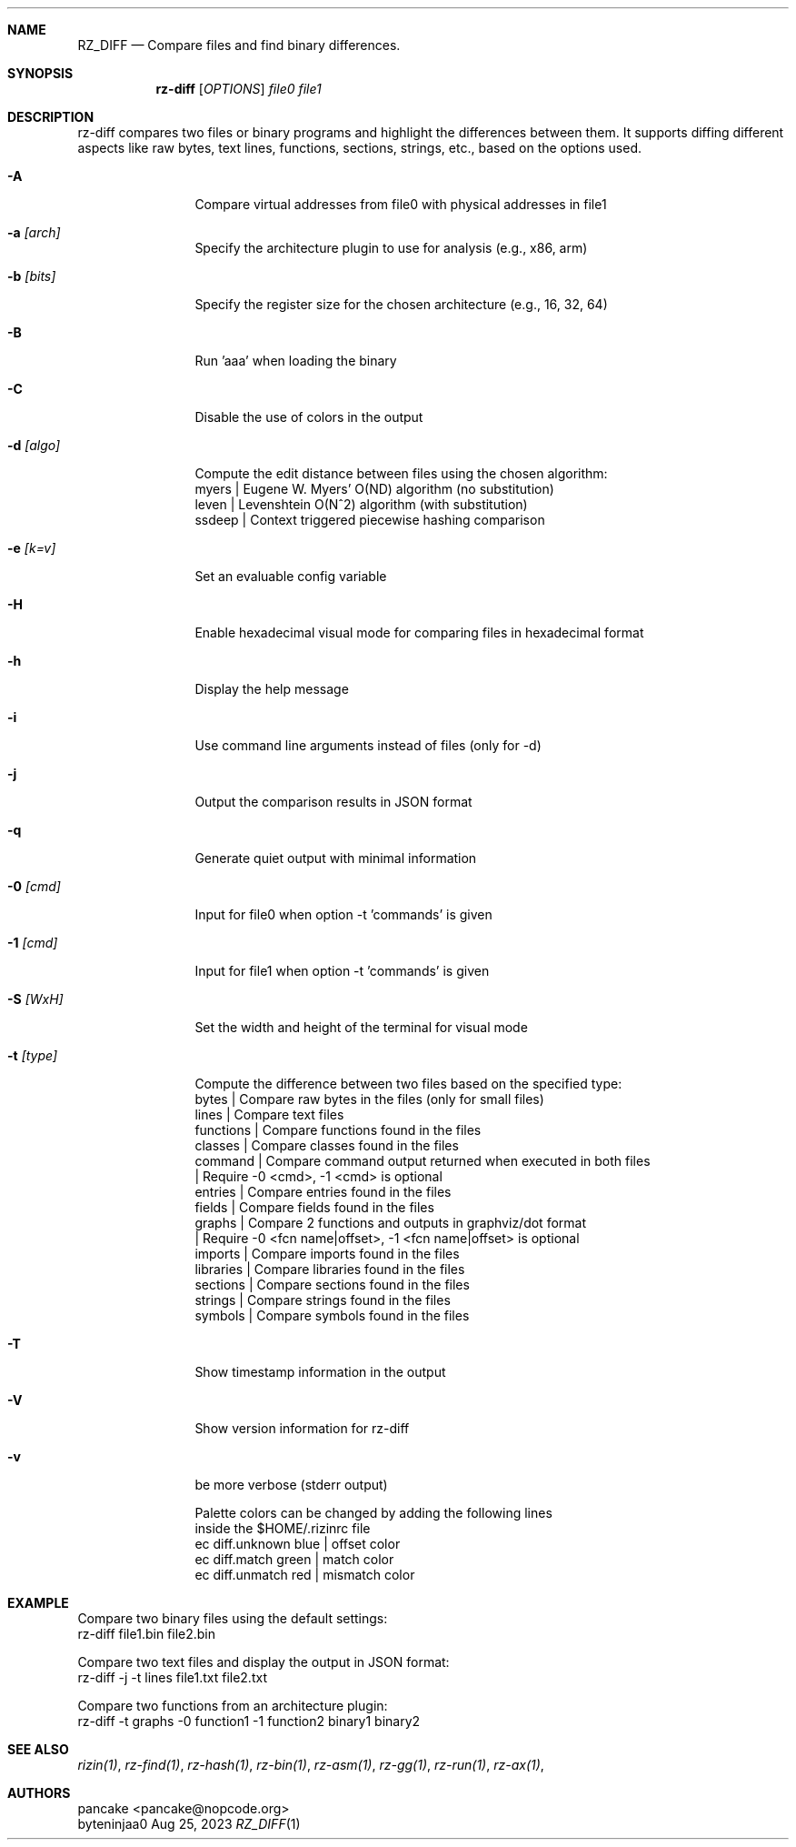 .Dd Aug 25, 2023
.Dt RZ_DIFF 1
.Sh NAME
.Nm RZ_DIFF
.Nd Compare files and find binary differences.
.Sh SYNOPSIS
.Nm rz-diff
.B rz-diff
[\fIOPTIONS\fR]
\fIfile0\fR
\fIfile1\fR
.Sh DESCRIPTION
rz-diff compares two files or binary programs and highlight the differences between them. It supports diffing different aspects like raw bytes, text lines, functions, sections, strings, etc., based on the options used.
.Pp
.Bl -tag -width Fl
.It Fl A
Compare virtual addresses from file0 with physical addresses in file1
.It Fl a Ar [arch]	
Specify the architecture plugin to use for analysis (e.g., x86, arm)
.It Fl b Ar [bits]
Specify the register size for the chosen architecture (e.g., 16, 32, 64)
.It Fl B
Run 'aaa' when loading the binary
.It Fl C
Disable the use of colors in the output
.It Fl d Ar [algo]
Compute the edit distance between files using the chosen algorithm:
                myers | Eugene W. Myers' O(ND) algorithm (no substitution)
                leven | Levenshtein O(N^2) algorithm (with substitution)
               ssdeep | Context triggered piecewise hashing comparison
.It Fl e Ar [k=v]
Set an evaluable config variable
.It Fl H 
Enable hexadecimal visual mode for comparing files in hexadecimal format
.It Fl h
Display the help message
.It Fl i 
Use command line arguments instead of files (only for -d)
.It Fl j
Output the comparison results in JSON format
.It Fl q
Generate quiet output with minimal information
.It Fl 0 Ar [cmd]
Input for file0 when option -t 'commands' is given
.It Fl 1 Ar [cmd]
Input for file1 when option -t 'commands' is given
.It Fl S Ar [WxH]
Set the width and height of the terminal for visual mode
.It Fl t Ar [type]
Compute the difference between two files based on the specified type:
              bytes      | Compare raw bytes in the files (only for small files)
              lines      | Compare text files
              functions  | Compare functions found in the files
              classes    | Compare classes found in the files
              command    | Compare command output returned when executed in both files
                         | Require -0 <cmd>, -1 <cmd> is optional
              entries    | Compare entries found in the files
              fields     | Compare fields found in the files
              graphs     | Compare 2 functions and outputs in graphviz/dot format
                         | Require -0 <fcn name|offset>, -1 <fcn name|offset> is optional
              imports    | Compare imports found in the files
              libraries  | Compare libraries found in the files
              sections   | Compare sections found in the files
              strings    | Compare strings found in the files
              symbols    | Compare symbols found in the files
.It Fl T
Show timestamp information in the output
.It Fl V
Show version information for rz-diff
.It Fl v
be more verbose (stderr output)
.Pp 
Palette colors can be changed by adding the following lines
          inside the $HOME/.rizinrc file
  ec diff.unknown blue   | offset color
  ec diff.match   green  | match color
  ec diff.unmatch red    | mismatch color	
.Sh EXAMPLE
       Compare two binary files using the default settings:
              rz-diff file1.bin file2.bin

       Compare two text files and display the output in JSON format:
              rz-diff -j -t lines file1.txt file2.txt

       Compare two functions from an architecture plugin:
              rz-diff -t graphs -0 function1 -1 function2 binary1 binary2
.El
.Sh SEE ALSO
.Pp
.Xr rizin(1) ,
.Xr rz-find(1) ,
.Xr rz-hash(1) ,
.Xr rz-bin(1) ,
.Xr rz-asm(1) ,
.Xr rz-gg(1) ,
.Xr rz-run(1) ,
.Xr rz-ax(1) ,
.Sh AUTHORS
.Pp
pancake <pancake@nopcode.org>
.It  
byteninjaa0
